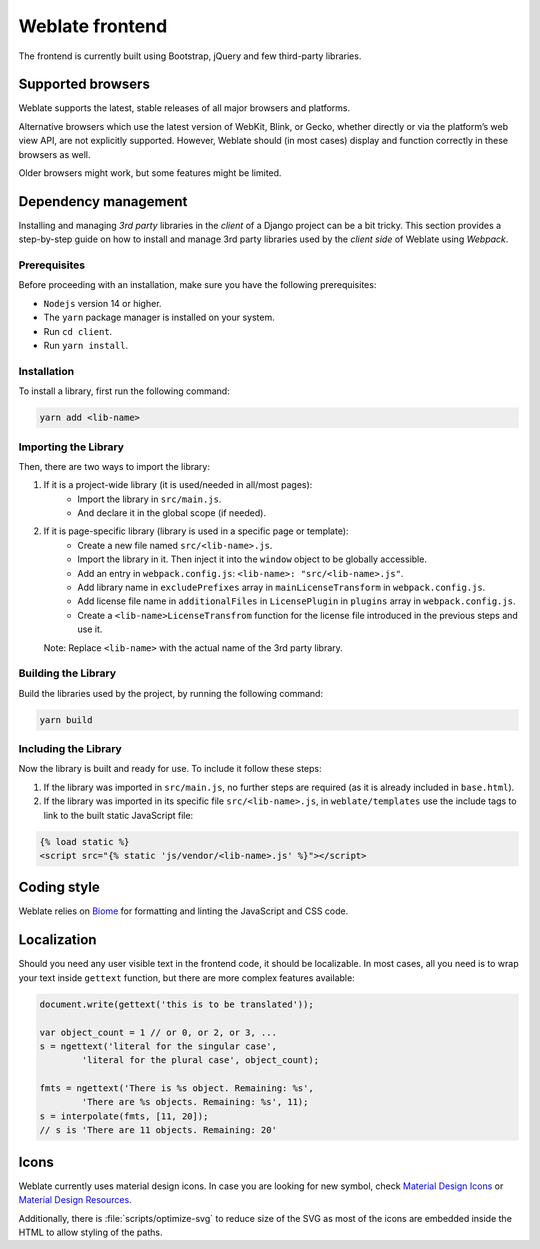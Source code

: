 Weblate frontend
================

The frontend is currently built using Bootstrap, jQuery and few third-party libraries.

Supported browsers
------------------

Weblate supports the latest, stable releases of all major browsers and
platforms.

Alternative browsers which use the latest version of WebKit, Blink, or Gecko,
whether directly or via the platform’s web view API, are not explicitly
supported. However, Weblate should (in most cases) display and function
correctly in these browsers as well.

Older browsers might work, but some features might be limited.

Dependency management
---------------------

Installing and managing `3rd party` libraries in the `client` of a Django project
can be a bit tricky. This section provides a step-by-step guide on how to install
and manage 3rd party libraries used by the `client side` of Weblate using `Webpack`.

Prerequisites
+++++++++++++

Before proceeding with an installation, make sure you have the following prerequisites:

- ``Nodejs`` version 14 or higher.
- The ``yarn`` package manager is installed on your system.
- Run ``cd client``.
- Run ``yarn install``.

Installation
++++++++++++

To install a library, first run the following command:

.. code-block:: bash

    yarn add <lib-name>

Importing the Library
+++++++++++++++++++++

Then, there are two ways to import the library:

1. If it is a project-wide library (it is used/needed in all/most pages):
    - Import the library in ``src/main.js``.
    - And declare it in the global scope (if needed).

2. If it is page-specific library (library is used in a specific page or template):
    - Create a new file named ``src/<lib-name>.js``.
    - Import the library in it. Then inject it into the ``window`` object to be globally accessible.
    - Add an entry in ``webpack.config.js``:
      ``<lib-name>: "src/<lib-name>.js"``.
    - Add library name in ``excludePrefixes`` array in ``mainLicenseTransform`` in ``webpack.config.js``.
    - Add license file name in ``additionalFiles`` in ``LicensePlugin`` in ``plugins`` array in ``webpack.config.js``.
    - Create a ``<lib-name>LicenseTransfrom`` function for the license file introduced in the previous steps and use it.

   Note: Replace ``<lib-name>`` with the actual name of the 3rd party library.

Building the Library
++++++++++++++++++++

Build the libraries used by the project, by running the following command:

.. code-block:: bash

    yarn build

Including the Library
+++++++++++++++++++++

Now the library is built and ready for use. To include it follow these steps:

1. If the library was imported in ``src/main.js``, no further steps are required (as it is already included in ``base.html``).

2. If the library was imported in its specific file ``src/<lib-name>.js``, in ``weblate/templates`` use the include tags to link to the built static JavaScript file:

.. code-block:: django

    {% load static %}
    <script src="{% static 'js/vendor/<lib-name>.js' %}"></script>

Coding style
------------

Weblate relies on `Biome`_ for formatting and linting the JavaScript and CSS code.

.. _Biome: https://biomejs.dev/


Localization
------------

Should you need any user visible text in the frontend code, it should be
localizable. In most cases, all you need is to wrap your text inside ``gettext``
function, but there are more complex features available:

.. code-block:: javascript

    document.write(gettext('this is to be translated'));

    var object_count = 1 // or 0, or 2, or 3, ...
    s = ngettext('literal for the singular case',
            'literal for the plural case', object_count);

    fmts = ngettext('There is %s object. Remaining: %s',
            'There are %s objects. Remaining: %s', 11);
    s = interpolate(fmts, [11, 20]);
    // s is 'There are 11 objects. Remaining: 20'

.. seealso::

   :doc:`Translation topic in the Django documentation <django:topics/i18n/translation>`

Icons
-----

Weblate currently uses material design icons. In case you are looking for new
symbol, check `Material Design Icons`_ or `Material Design Resources`_.

Additionally, there is :file:`scripts/optimize-svg` to reduce size of the SVG
as most of the icons are embedded inside the HTML to allow styling of the
paths.

.. _Material Design Icons: https://pictogrammers.com/library/mdi/
.. _Material Design Resources: https://fonts.google.com/icons
